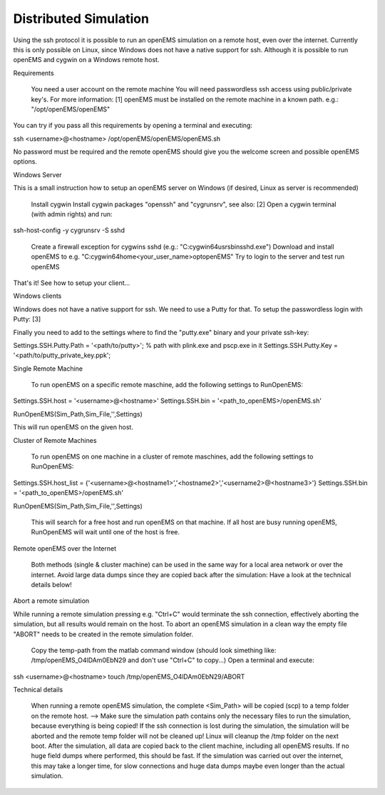 **********************************
Distributed Simulation
**********************************

.. todo::
	
	Migrate from <http://openems.de/index.php/Remote_SSH.html>


Using the ssh protocol it is possible to run an openEMS simulation on a remote host, even over the internet. Currently this is only possible on Linux, since Windows does not have a native support for ssh. Although it is possible to run openEMS and cygwin on a Windows remote host.

Requirements

    You need a user account on the remote machine
    You will need passwordless ssh access using public/private key's. For more information: [1]
    openEMS must be installed on the remote machine in a known path. e.g.: "/opt/openEMS/openEMS"

You can try if you pass all this requirements by opening a terminal and executing:

ssh <username>@<hostname> /opt/openEMS/openEMS/openEMS.sh

No password must be required and the remote openEMS should give you the welcome screen and possible openEMS options.

Windows Server

This is a small instruction how to setup an openEMS server on Windows (if desired, Linux as server is recommended)

    Install cygwin
    Install cygwin packages "openssh" and "cygrunsrv", see also: [2]
    Open a cygwin terminal (with admin rights) and run:

ssh-host-config -y
cygrunsrv -S sshd

    Create a firewall exception for cygwins sshd (e.g.: "C:\cygwin64\usr\sbin\sshd.exe")
    Download and install openEMS to e.g. "C:\cygwin64\home\<your_user_name>\opt\openEMS"
    Try to login to the server and test run openEMS

That's it! See how to setup your client...

Windows clients

Windows does not have a native support for ssh. We need to use a Putty for that. To setup the passwordless login with Putty: [3]

Finally you need to add to the settings where to find the "putty.exe" binary and your private ssh-key:

Settings.SSH.Putty.Path = '<path/to/putty>'; % path with plink.exe and pscp.exe in it
Settings.SSH.Putty.Key = '<path/to/putty_private_key.ppk';

Single Remote Machine

    To run openEMS on a specific remote maschine, add the following settings to RunOpenEMS:

Settings.SSH.host = '<username>@<hostname>'
Settings.SSH.bin = '<path_to_openEMS>/openEMS.sh'
 
RunOpenEMS(Sim_Path,Sim_File,'',Settings)

This will run openEMS on the given host.

Cluster of Remote Machines

    To run openEMS on one machine in a cluster of remote maschines, add the following settings to RunOpenEMS:

Settings.SSH.host_list = {'<username>@<hostname1>','<hostname2>','<username2>@<hostname3>'}
Settings.SSH.bin = '<path_to_openEMS>/openEMS.sh'
 
RunOpenEMS(Sim_Path,Sim_File,'',Settings)

    This will search for a free host and run openEMS on that machine.
    If all host are busy running openEMS, RunOpenEMS will wait until one of the host is free.

Remote openEMS over the Internet

    Both methods (single & cluster machine) can be used in the same way for a local area network or over the internet.
    Avoid large data dumps since they are copied back after the simulation: Have a look at the technical details below!

Abort a remote simulation

While running a remote simulation pressing e.g. "Ctrl+C" would terminate the ssh connection, effectively aborting the simulation, but all results would remain on the host. To abort an openEMS simulation in a clean way the empty file "ABORT" needs to be created in the remote simulation folder.

    Copy the temp-path from the matlab command window (should look simething like: /tmp/openEMS_O4lDAm0EbN29 and don't use "Ctrl+C" to copy...)
    Open a terminal and execute:

ssh <username>@<hostname> touch /tmp/openEMS_O4lDAm0EbN29/ABORT

Technical details

    When running a remote openEMS simulation, the complete <Sim_Path> will be copied (scp) to a temp folder on the remote host. --> Make sure the simulation path contains only the necessary files to run the simulation, because everything is being copied!
    If the ssh connection is lost during the simulation, the simulation will be aborted and the remote temp folder will not be cleaned up! Linux will cleanup the /tmp folder on the next boot.
    After the simulation, all data are copied back to the client machine, including all openEMS results. If no huge field dumps where performed, this should be fast. If the simulation was carried out over the internet, this may take a longer time, for slow connections and huge data dumps maybe even longer than the actual simulation.
